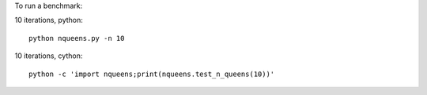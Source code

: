 To run a benchmark:

10 iterations, python::

  python nqueens.py -n 10


10 iterations, cython::

  python -c 'import nqueens;print(nqueens.test_n_queens(10))'

